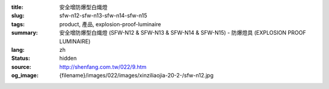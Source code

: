 :title: 安全增防爆型白熾燈
:slug: sfw-n12-sfw-n13-sfw-n14-sfw-n15
:tags: product, 產品, explosion-proof-luminaire
:summary: 安全增防爆型白熾燈 (SFW-N12 & SFW-N13 & SFW-N14 & SFW-N15) - 防爆燈具 (EXPLOSION PROOF LUMINAIRE)
:lang: zh
:status: hidden
:source: http://shenfang.com.tw/022/9.htm
:og_image: {filename}/images/022/images/xinziliaojia-20-2-/sfw-n12.jpg
